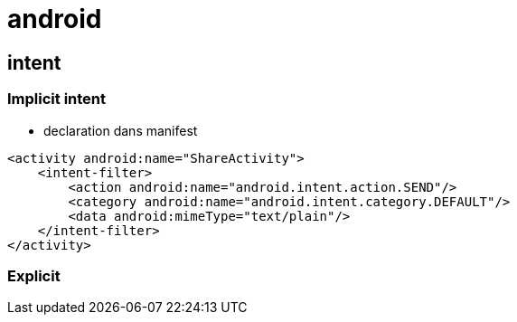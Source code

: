 = android

== intent

=== Implicit intent

* declaration dans manifest

[source,xml]
----
<activity android:name="ShareActivity">
    <intent-filter>
        <action android:name="android.intent.action.SEND"/>
        <category android:name="android.intent.category.DEFAULT"/>
        <data android:mimeType="text/plain"/>
    </intent-filter>
</activity>
----

=== Explicit
